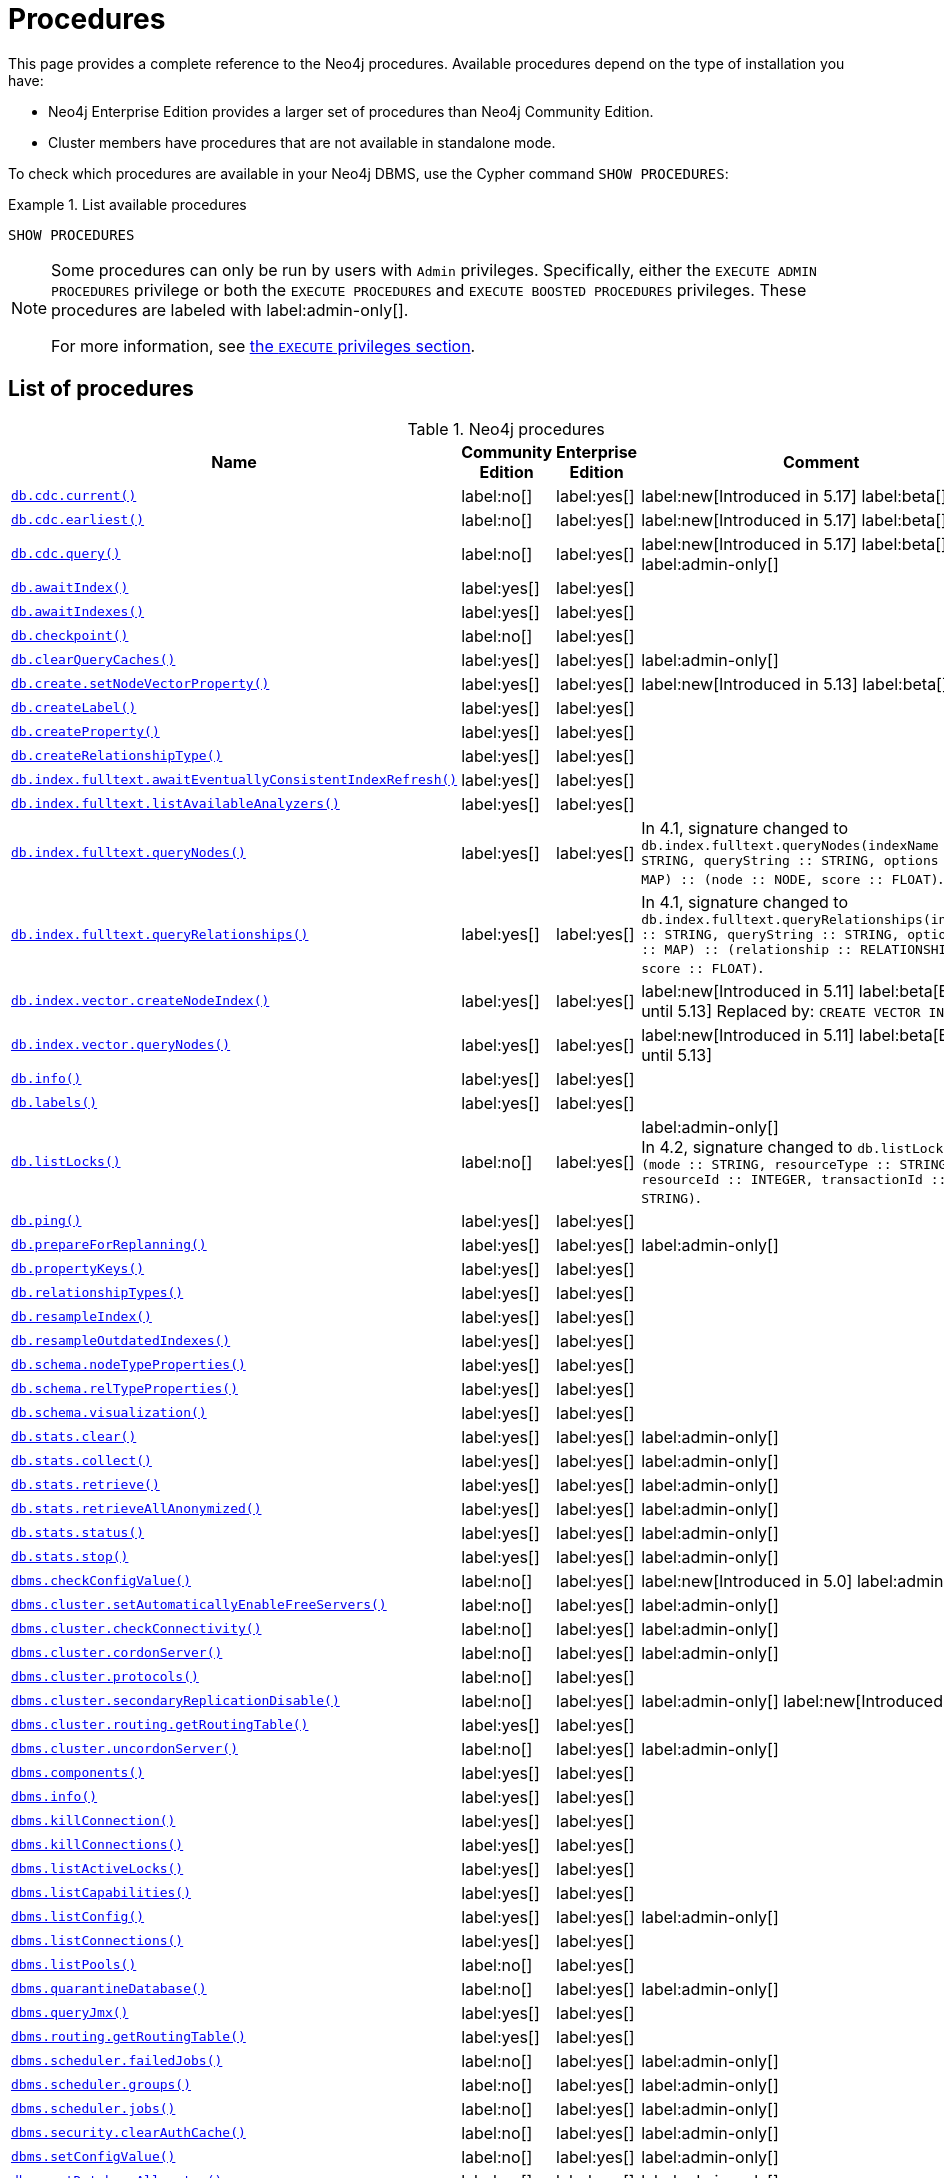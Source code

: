 [[neo4j-procedures]]
= Procedures
:description: This page provides a complete reference to the Neo4j procedures.

:description: Reference for Neo4j procedures.

:stem:
:mathjax-tex-packages: ams

This page provides a complete reference to the Neo4j procedures.
Available procedures depend on the type of installation you have:

* Neo4j Enterprise Edition provides a larger set of procedures than Neo4j Community Edition.
* Cluster members have procedures that are not available in standalone mode.

To check which procedures are available in your Neo4j DBMS, use the Cypher command `SHOW PROCEDURES`:

.List available procedures
====
[source, cypher]
----
SHOW PROCEDURES
----
====

[NOTE]
====
Some procedures can only be run by users with `Admin` privileges.
Specifically, either the `EXECUTE ADMIN PROCEDURES` privilege or both the `EXECUTE PROCEDURES` and `EXECUTE BOOSTED PROCEDURES` privileges.
These procedures are labeled with label:admin-only[].

For more information, see xref:authentication-authorization/dbms-administration.adoc#access-control-dbms-administration-execute[the `EXECUTE` privileges section].
====

== List of procedures

.Neo4j procedures
[options=header,cols="3m,1,1,3"]
|===
| Name
| Community Edition
| Enterprise Edition
| Comment

| xref:reference/procedures.adoc#procedure_db_cdc_current[`db.cdc.current()`]
| label:no[]
| label:yes[]
| label:new[Introduced in 5.17] label:beta[]

| xref:reference/procedures.adoc#procedure_db_cdc_earliest[`db.cdc.earliest()`]
| label:no[]
| label:yes[]
| label:new[Introduced in 5.17] label:beta[]

| xref:reference/procedures.adoc#procedure_db_cdc_query[`db.cdc.query()`]
| label:no[]
| label:yes[]
| label:new[Introduced in 5.17] label:beta[] label:admin-only[]


| xref:reference/procedures.adoc#procedure_db_awaitindex[`db.awaitIndex()`]
| label:yes[]
| label:yes[]
|

| xref:reference/procedures.adoc#procedure_db_awaitindexes[`db.awaitIndexes()`]
| label:yes[]
| label:yes[]
|


| xref:reference/procedures.adoc#procedure_db_checkpoint[`db.checkpoint()`]
| label:no[]
| label:yes[]
|

| xref:reference/procedures.adoc#procedure_db_clearquerycaches[`db.clearQueryCaches()`]
| label:yes[]
| label:yes[]
| label:admin-only[]

| xref:reference/procedures.adoc#procedure_db_create_setNodeVectorProperty[`db.create.setNodeVectorProperty()`]
| label:yes[]
| label:yes[]
| label:new[Introduced in 5.13] label:beta[]

| xref:reference/procedures.adoc#procedure_db_createlabel[`db.createLabel()`]
| label:yes[]
| label:yes[]
|

| xref:reference/procedures.adoc#procedure_db_createproperty[`db.createProperty()`]
| label:yes[]
| label:yes[]
|

| xref:reference/procedures.adoc#procedure_db_createrelationshiptype[`db.createRelationshipType()`]
| label:yes[]
| label:yes[]
|

| xref:reference/procedures.adoc#procedure_db_index_fulltext_awaiteventuallyconsistentindexrefresh[`db.index.fulltext.awaitEventuallyConsistentIndexRefresh()`]
| label:yes[]
| label:yes[]
|

| xref:reference/procedures.adoc#procedure_db_index_fulltext_listavailableanalyzers[`db.index.fulltext.listAvailableAnalyzers()`]
| label:yes[]
| label:yes[]
|

| xref:reference/procedures.adoc#procedure_db_index_fulltext_querynodes[`db.index.fulltext.queryNodes()`]
| label:yes[]
| label:yes[]
| In 4.1, signature changed to `db.index.fulltext.queryNodes(indexName :: STRING, queryString :: STRING, options = {} :: MAP) :: (node :: NODE, score :: FLOAT)`.

| xref:reference/procedures.adoc#procedure_db_index_fulltext_queryrelationships[`db.index.fulltext.queryRelationships()`]
| label:yes[]
| label:yes[]
| In 4.1, signature changed to `db.index.fulltext.queryRelationships(indexName :: STRING, queryString :: STRING, options = {} :: MAP) :: (relationship :: RELATIONSHIP, score :: FLOAT)`.

| xref:reference/procedures.adoc#procedure_db_index_vector_createNodeIndex[`db.index.vector.createNodeIndex()`]
| label:yes[]
| label:yes[]
| label:new[Introduced in 5.11] label:beta[Beta until 5.13] Replaced by: `CREATE VECTOR INDEX ...`

| xref:reference/procedures.adoc#procedure_db_index_vector_queryNodes[`db.index.vector.queryNodes()`]
| label:yes[]
| label:yes[]
| label:new[Introduced in 5.11]  label:beta[Beta until 5.13]

| xref:reference/procedures.adoc#procedure_db_info[`db.info()`]
| label:yes[]
| label:yes[]
|

| xref:reference/procedures.adoc#procedure_db_labels[`db.labels()`]
| label:yes[]
| label:yes[]
|

| xref:reference/procedures.adoc#procedure_db_listlocks[`db.listLocks()`]
| label:no[]
| label:yes[]
| label:admin-only[] +
In 4.2, signature changed to `db.listLocks() :: (mode :: STRING, resourceType :: STRING, resourceId :: INTEGER, transactionId :: STRING)`.

| xref:reference/procedures.adoc#procedure_db_ping[`db.ping()`]
| label:yes[]
| label:yes[]
|

// Bugfix in 4.0
// Default users are: admin
| xref:reference/procedures.adoc#procedure_db_prepareforreplanning[`db.prepareForReplanning()`]
| label:yes[]
| label:yes[]
| label:admin-only[]

| xref:reference/procedures.adoc#procedure_db_propertykeys[`db.propertyKeys()`]
| label:yes[]
| label:yes[]
|

| xref:reference/procedures.adoc#procedure_db_relationshiptypes[`db.relationshipTypes()`]
| label:yes[]
| label:yes[]
|

| xref:reference/procedures.adoc#procedure_db_resampleindex[`db.resampleIndex()`]
| label:yes[]
| label:yes[]
|

| xref:reference/procedures.adoc#procedure_db_resampleoutdatedindexes[`db.resampleOutdatedIndexes()`]
| label:yes[]
| label:yes[]
|

| xref:reference/procedures.adoc#procedure_db_schema_nodetypeproperties[`db.schema.nodeTypeProperties()`]
| label:yes[]
| label:yes[]
|

| xref:reference/procedures.adoc#procedure_db_schema_reltypeproperties[`db.schema.relTypeProperties()`]
| label:yes[]
| label:yes[]
|

| xref:reference/procedures.adoc#procedure_db_schema_visualization[`db.schema.visualization()`]
| label:yes[]
| label:yes[]
|

// Bugfix in 4.0
// Default users are: admin
| xref:reference/procedures.adoc#procedure_db_stats_clear[`db.stats.clear()`]
| label:yes[]
| label:yes[]
| label:admin-only[]

// Bugfix in 4.0
// Default users are: admin
| xref:reference/procedures.adoc#procedure_db_stats_collect[`db.stats.collect()`]
| label:yes[]
| label:yes[]
| label:admin-only[]

// Bugfix in 4.0
// Default users are: admin
| xref:reference/procedures.adoc#procedure_db_stats_retrieve[`db.stats.retrieve()`]
| label:yes[]
| label:yes[]
| label:admin-only[]

// Bugfix in 4.0
// Default users are: admin
| xref:reference/procedures.adoc#procedure_db_stats_retrieveallanonymized[`db.stats.retrieveAllAnonymized()`]
| label:yes[]
| label:yes[]
| label:admin-only[]

// Bugfix in 4.0
// Default users are: admin
| xref:reference/procedures.adoc#procedure_db_stats_status[`db.stats.status()`]
| label:yes[]
| label:yes[]
| label:admin-only[]

// Bugfix in 4.0
// Default users are: admin
| xref:reference/procedures.adoc#procedure_db_stats_stop[`db.stats.stop()`]
| label:yes[]
| label:yes[]
| label:admin-only[]

// New in 5.0
// Only for admins
| xref:reference/procedures.adoc#procedure_dbms_checkconfigvalue[`dbms.checkConfigValue()`]
| label:no[]
| label:yes[]
| label:new[Introduced in 5.0]  label:admin-only[]

// New in 4.0
// Internal
// dbms.clientConfig()

| xref:reference/procedures.adoc#procedure_dbms_cluster_setAutomaticallyEnableFreeServers[`dbms.cluster.setAutomaticallyEnableFreeServers()`]
| label:no[]
| label:yes[]
| label:admin-only[]

| xref:reference/procedures.adoc#procedure_dbms_cluster_checkConnectivity[`dbms.cluster.checkConnectivity()`]
| label:no[]
| label:yes[]
| label:admin-only[]

| xref:reference/procedures.adoc#procedure_dbms_cluster_cordonServer[`dbms.cluster.cordonServer()`]
| label:no[]
| label:yes[]
| label:admin-only[]

// New in 4.0
// com.neo4j.causaulclustering.discovery.procedures.InstalledProtocolsProcedure
| xref:reference/procedures.adoc#procedure_dbms_cluster_protocols[`dbms.cluster.protocols()`]
| label:no[]
| label:yes[]
|

| xref:reference/procedures.adoc#procedure_dbms_cluster_secondaryreplicationdisable[`dbms.cluster.secondaryReplicationDisable()`]
| label:no[]
| label:yes[]
| label:admin-only[] label:new[Introduced in 5.6]

// Clustering is an Enterprise feature, the naming is weird.
// dbms.routing.getRoutingTable() does the same thing.
| xref:reference/procedures.adoc#procedure_dbms_cluster_routing_getroutingtable[`dbms.cluster.routing.getRoutingTable()`]
| label:yes[]
| label:yes[]
|

| xref:reference/procedures.adoc#procedure_dbms_cluster_uncordonServer[`dbms.cluster.uncordonServer()`]
| label:no[]
| label:yes[]
| label:admin-only[]

| xref:reference/procedures.adoc#procedure_dbms_components[`dbms.components()`]
| label:yes[]
| label:yes[]
|

| xref:reference/procedures.adoc#procedure_dbms_info[`dbms.info()`]
| label:yes[]
| label:yes[]
|

// Community Edition in 4.2
| xref:reference/procedures.adoc#procedure_dbms_killconnection[`dbms.killConnection()`]
| label:yes[]
| label:yes[]
|

// Community Edition in 4.2
| xref:reference/procedures.adoc#procedure_dbms_killconnections[`dbms.killConnections()`]
| label:yes[]
| label:yes[]
|

| xref:reference/procedures.adoc#procedure_dbms_listactivelocks[`dbms.listActiveLocks()`]
| label:yes[]
| label:yes[]
|

| xref:reference/procedures.adoc#procedure_dbms_listcapabilities[`dbms.listCapabilities()`]
| label:yes[]
| label:yes[]
|

| xref:reference/procedures.adoc#procedure_dbms_listconfig[`dbms.listConfig()`]
| label:yes[]
| label:yes[]
| label:admin-only[]

| xref:reference/procedures.adoc#procedure_dbms_listconnections[`dbms.listConnections()`]
| label:yes[]
| label:yes[]
|

// New in 4.1
| xref:reference/procedures.adoc#procedure_dbms_listpools[`dbms.listPools()`]
| label:no[]
| label:yes[]
|

// New in 4.3
| xref:reference/procedures.adoc#procedure_dbms_quarantineDatabase[`dbms.quarantineDatabase()`]
| label:no[]
| label:yes[]
| label:admin-only[]

| xref:reference/procedures.adoc#procedure_dbms_queryjmx[`dbms.queryJmx()`]
| label:yes[]
| label:yes[]
|

| xref:reference/procedures.adoc#procedure_dbms_routing_getroutingtable[`dbms.routing.getRoutingTable()`]
| label:yes[]
| label:yes[]
|

// New in 4.2
| xref:reference/procedures.adoc#procedure_dbms_scheduler_failedjobs[`dbms.scheduler.failedJobs()`]
| label:no[]
| label:yes[]
| label:admin-only[]

| xref:reference/procedures.adoc#procedure_dbms_scheduler_groups[`dbms.scheduler.groups()`]
| label:no[]
| label:yes[]
| label:admin-only[]

// New in 4.2
| xref:reference/procedures.adoc#procedure_dbms_scheduler_jobs[`dbms.scheduler.jobs()`]
| label:no[]
| label:yes[]
| label:admin-only[]

| xref:reference/procedures.adoc#procedure_dbms_security_clearauthcache[`dbms.security.clearAuthCache()`]
| label:no[]
| label:yes[]
| label:admin-only[]

| xref:reference/procedures.adoc#procedure_dbms_setconfigvalue[`dbms.setConfigValue()`]
| label:no[]
| label:yes[]
| label:admin-only[]

| xref:reference/procedures.adoc#procedure_dbms_setDatabaseAllocator[`dbms.setDatabaseAllocator()`]
| label:no[]
| label:yes[]
| label:admin-only[]

| xref:reference/procedures.adoc#procedure_dbms_setDefaultAllocationNumbers[`dbms.setDefaultAllocationNumbers()`]
| label:no[]
| label:yes[]
| label:admin-only[]

| xref:reference/procedures.adoc#procedure_dbms_setDefaultDatabase[`dbms.setDefaultDatabase()`]
| label:no[]
| label:yes[]
| label:admin-only[]


| xref:reference/procedures.adoc#procedure_dbms_showcurrentuser[`dbms.showCurrentUser()`]
| label:yes[]
| label:yes[]
|

| xref:reference/procedures.adoc#procedure_dbms_showTopologyGraphConfig[`dbms.showTopologyGraphConfig()`]
| label:no[]
| label:yes[]
| label:admin-only[]

// New in 5.16 but only on Aura
| xref:reference/procedures.adoc#procedure_genai_vector_encodeBatch[`genai.vector.encodeBatch()`]
| label:no[]
| label:no[]
| label:aura-only[Available only on Aura]

| xref:reference/procedures.adoc#procedure_tx_getmetadata[`tx.getMetaData()`]
| label:yes[]
| label:yes[]
|

| xref:reference/procedures.adoc#procedure_tx_setmetadata[`tx.setMetaData()`]
| label:yes[]
| label:yes[]
|

|===


== List of deprecated procedures

.Deprecated Neo4j procedures
[options=header, cols="3m,1,1,3"]
|===
| Name
| Community Edition
| Enterprise Edition
| Comment

| xref:reference/procedures.adoc#procedure_cdc_current[`cdc.current()`]
| label:no[]
| label:yes[]
| label:new[Introduced in 5.13] label:beta[] label:deprecated[Deprecated in 5.17]
Replaced by: xref:reference/procedures.adoc#procedure_db_cdc_current[`db.cdc.current()`]

| xref:reference/procedures.adoc#procedure_cdc_earliest[`cdc.earliest()`]
| label:no[]
| label:yes[]
| label:new[Introduced in 5.13] label:beta[] label:deprecated[Deprecated in 5.17]
Replaced by: xref:reference/procedures.adoc#procedure_db_cdc_earliest[`db.cdc.earliest()`]

| xref:reference/procedures.adoc#procedure_cdc_query[`cdc.query()`]
| label:no[]
| label:yes[]
| label:new[Introduced in 5.13] label:beta[] label:deprecated[Deprecated in 5.17] label:admin-only[]
Replaced by: xref:reference/procedures.adoc#procedure_db_cdc_query[`db.cdc.query()`]

| xref:reference/procedures.adoc#procedure_db_create_setVectorProperty[`db.create.setVectorProperty()`]
| label:yes[]
| label:yes[]
| label:new[Introduced in 5.11] label:beta[] label:deprecated[Deprecated in 5.13] Replaced by: xref:reference/procedures.adoc#procedure_db_create_setNodeVectorProperty[`db.create.setNodeVectorProperty()`]

// New in 4.2
// com.neo4j.causaulclustering.discovery.procedures.ReadReplicaToggleProcedure
| xref:reference/procedures.adoc#procedure_dbms_cluster_readreplicatoggle[`dbms.cluster.readReplicaToggle()`]
| label:no[]
| label:yes[]
| label:admin-only[] label:deprecated[Deprecated in 5.6]. +
Replaced by: xref:reference/procedures.adoc#procedure_dbms_cluster_secondaryreplicationdisable[`dbms.cluster.secondaryReplicationDisable()`].

// New in 4.1
| xref:reference/procedures.adoc#procedure_dbms_upgrade[`dbms.upgrade()`]
| label:yes[]
| label:yes[]
| label:admin-only[] label:deprecated[Deprecated in 5.9]

// New in 4.1
| xref:reference/procedures.adoc#procedure_dbms_upgradestatus[`dbms.upgradeStatus()`]
| label:yes[]
| label:yes[]
| label:admin-only[] label:deprecated[Deprecated in 5.9]

|===



== List of removed procedures


.Removed Neo4j procedures
[options=header,cols="3m,1,1,3"]
|===
| Name
| Community Edition
| Enterprise Edition
| Comment

| link:{neo4j-docs-base-uri}/operations-manual/4.4/reference/procedures/#procedure_db_constraints[`db.constraints()`]
| label:yes[]
| label:yes[]
| label:removed[] +
Replaced by: `SHOW CONSTRAINTS`.

| link:{neo4j-docs-base-uri}/operations-manual/4.4/reference/procedures/#procedure_db_createindex[`db.createIndex()`]
| label:yes[]
| label:yes[]
| label:removed[] +
Replaced by: `CREATE INDEX`.

| link:{neo4j-docs-base-uri}/operations-manual/4.4/reference/procedures/#procedure_db_createnodekey[`db.createNodeKey()`]
| label:no[]
| label:yes[]
| label:removed[] +
Replaced by: `CREATE CONSTRAINT ... IS NODE KEY`.

| link:{neo4j-docs-base-uri}/operations-manual/4.4/reference/procedures/#procedure_db_createuniquepropertyconstraint[`db.createUniquePropertyConstraint()`]
| label:yes[]
| label:yes[]
| label:removed[] +
Replaced by: `CREATE CONSTRAINT ... IS UNIQUE`.

| link:{neo4j-docs-base-uri}/operations-manual/4.4/reference/procedures/#procedure_db_indexes[`db.indexes()`]
| label:yes[]
| label:yes[]
| label:removed[] +
Replaced by: `SHOW INDEXES`.

| link:{neo4j-docs-base-uri}/operations-manual/4.4/reference/procedures/#procedure_db_indexdetails[`db.indexDetails()`]
| label:yes[]
| label:yes[]
| label:removed[] +
Replaced by: `SHOW INDEXES YIELD*`.

| link:{neo4j-docs-base-uri}/operations-manual/4.4/reference/procedures/#procedure_db_index_fulltext_createnodeindex[`db.index.fulltext.createNodeIndex()`]
| label:yes[]
| label:yes[]
| label:removed[] +
Replaced by: `CREATE FULLTEXT INDEX ...`.

| link:{neo4j-docs-base-uri}/operations-manual/4.4/reference/procedures/#procedure_db_index_fulltext_createrelationshipindex[`db.index.fulltext.createRelationshipIndex()`]
| label:yes[]
| label:yes[]
| label:removed[] +
Replaced by: `CREATE FULLTEXT INDEX ...`.

| link:{neo4j-docs-base-uri}/operations-manual/4.4/reference/procedures/#procedure_db_index_fulltext_drop[`db.index.fulltext.drop()`]
| label:yes[]
| label:yes[]
| label:removed[] +
Replaced by: `DROP INDEX ...`.

| link:{neo4j-docs-base-uri}/operations-manual/4.4/reference/procedures/#procedure_db_schemastatements[`db.schemaStatements()`]
| label:yes[]
| label:yes[]
| label:removed[] +
Replaced by: `SHOW INDEXES YIELD *` and `SHOW CONSTRAINTS YIELD *`.

// New in 4.0
// com.neo4j.causaulclustering.discovery.procedures.ClusterOverviewProcedure
| link:{neo4j-docs-base-uri}/operations-manual/4.4/reference/procedures/#procedure_dbms_cluster_overview[`dbms.cluster.overview()`]
| label:no[]
| label:yes[]
| label:removed[] +
Replaced by: `SHOW SERVERS`.


// New in 4.2
// com.neo4j.dbms.procedures.QuarantineProcedure
| link:{neo4j-docs-base-uri}/operations-manual/4.4/reference/procedures/#procedure_dbms_cluster_quarantinedatabase[`dbms.cluster.quarantineDatabase()`]
| label:no[]
| label:yes[]
| label:removed[] +
Replaced by: `dbms.quarantineDatabase()`.


// New in 4.0
// Removed in 5.0
// com.neo4j.causaulclustering.discovery.procedures.RoleProcedure
| link:{neo4j-docs-base-uri}/operations-manual/4.4/reference/procedures/#procedure_dbms_cluster_role[`dbms.cluster.role()`]
| label:no[]
| label:yes[]
| label:removed[] +
Replaced by: `SHOW DATABASES`.

// New in 4.1
// Removed in 5.0
// com.neo4j.dbms.procedures.ClusterSetDefaultDatabaseProcedure
| link:{neo4j-docs-base-uri}/operations-manual/4.4/reference/procedures/#procedure_dbms_cluster_setdefaultdatabase[`dbms.cluster.setDefaultDatabase()`]
| label:no[]
| label:yes[]
| label:removed[] +
Replaced by: `dbms.setDefaultDatabase`.

// Removed in 5.0
| link:{neo4j-docs-base-uri}/operations-manual/4.4/reference/procedures/#procedure_dbms_database_state[`dbms.database.state()`]
| label:yes[]
| label:yes[]
| label:removed[] +
Replaced by: `SHOW DATABASES`.

| link:{neo4j-docs-base-uri}/operations-manual/4.4/reference/procedures/#procedure_dbms_functions[`dbms.functions()`]
| label:yes[]
| label:yes[]
| label:removed[] +
Replaced by: `SHOW FUNCTIONS`.

| link:{neo4j-docs-base-uri}/operations-manual/4.4/reference/procedures/#procedure_dbms_killqueries[`dbms.killQueries()`]
| label:yes[]
| label:yes[]
| label:removed[] +
Replaced by: `TERMINATE TRANSACTIONS`.

| link:{neo4j-docs-base-uri}/operations-manual/4.4/reference/procedures/#procedure_dbms_killquery[`dbms.killQuery()`]
| label:yes[]
| label:yes[]
| label:removed[] +
Replaced by: `TERMINATE TRANSACTIONS`.

| link:{neo4j-docs-base-uri}/operations-manual/4.4/reference/procedures/#procedure_dbms_killtransaction[`dbms.killTransaction()`]
| label:yes[]
| label:yes[]
| label:removed[] +
Replaced by: `TERMINATE TRANSACTIONS`.

| link:{neo4j-docs-base-uri}/operations-manual/4.4/reference/procedures/#procedure_dbms_killtransactions[`dbms.killTransactions()`]
| label:yes[]
| label:yes[]
| label:removed[] +
Replaced by: `TERMINATE TRANSACTIONS`.

| link:{neo4j-docs-base-uri}/operations-manual/4.4/reference/procedures/#procedure_dbms_listqueries[`dbms.listQueries()`]
| label:yes[]
| label:yes[]
| label:removed[] +
Replaced by: `SHOW TRANSACTIONS`.

| link:{neo4j-docs-base-uri}/operations-manual/4.4/reference/procedures/#procedure_dbms_listtransactions[`dbms.listTransactions()`]
| label:yes[]
| label:yes[]
| label:removed[] +
Replaced by: `SHOW TRANSACTIONS`.


| link:{neo4j-docs-base-uri}/operations-manual/4.4/reference/procedures/#procedure_dbms_procedures[`dbms.procedures()`]
| label:no[]
| label:yes[]
| label:removed[] +
Replaced by: `SHOW PROCEDURES`.

// Removed in 5.0
| link:{neo4j-docs-base-uri}/operations-manual/4.4/reference/procedures/#procedure_dbms_security_activateuser[`dbms.security.activateUser()`]
| label:no[]
| label:yes[]
| label:removed[] label:admin-only[] +
In 4.1, mode changed to `write`. +
Replaced by: `ALTER USER`.

// Removed in 5.0
| link:{neo4j-docs-base-uri}/operations-manual/4.4/reference/procedures/#procedure_dbms_security_addroletouser[`dbms.security.addRoleToUser()`]
| label:no[]
| label:yes[]
| label:removed[] label:admin-only[] +
In 4.1, mode changed to `write`. +
Replaced by: `GRANT ROLE TO USER`.

// Removed in 5.0
// newSet( READER, EDITOR, PUBLISHER, ARCHITECT, ADMIN )
| link:{neo4j-docs-base-uri}/operations-manual/4.4/reference/procedures/#procedure_dbms_security_changepassword[`dbms.security.changePassword()`]
| label:yes[]
| label:yes[]
| label:removed[] label:admin-only[] +
In 4.1, mode changed to `write`. +
Replaced by: `ALTER CURRENT USER SET PASSWORD`.

// Removed in 5.0
| link:{neo4j-docs-base-uri}/operations-manual/4.4/reference/procedures/#procedure_dbms_security_changeuserpassword[`dbms.security.changeUserPassword()`]
| label:no[]
| label:yes[]
| label:removed[] label:admin-only[] +
In 4.1, mode changed to `write`. +
Replaced by: `ALTER USER`.

// Removed in 5.0
| link:{neo4j-docs-base-uri}/operations-manual/4.4/reference/procedures/#procedure_dbms_security_createrole[`dbms.security.createRole()`]
| label:no[]
| label:yes[]
| label:removed[] label:admin-only[] +
In 4.1, mode changed to `write`. +
Replaced by: `CREATE ROLE`.

// Removed in 5.0
| link:{neo4j-docs-base-uri}/operations-manual/4.4/reference/procedures/#procedure_dbms_security_createuser[`dbms.security.createUser()`]
| label:yes[]
| label:yes[]
| label:removed[] label:admin-only[] +
In 4.1, mode changed to `write`. +
Replaced by: `CREATE USER`.

// Removed in 5.0
| link:{neo4j-docs-base-uri}/operations-manual/4.4/reference/procedures/#procedure_dbms_security_deleterole[`dbms.security.deleteRole()`]
| label:no[]
| label:yes[]
| label:removed[] label:admin-only[] +
In 4.1, mode changed to `write`. +
Replaced by: `DROP ROLE`.

// Removed in 5.0
| link:{neo4j-docs-base-uri}/operations-manual/4.4/reference/procedures/#procedure_dbms_security_deleteuser[`dbms.security.deleteUser()`]
| label:yes[]
| label:yes[]
| label:removed[] label:admin-only[] +
In 4.1, mode changed to `write`. +
Replaced by: `DROP USER`.

// Removed in 5.0
| link:{neo4j-docs-base-uri}/operations-manual/4.4/reference/procedures/#procedure_dbms_security_listroles[`dbms.security.listRoles()`]
| label:yes[]
| label:yes[]
| label:removed[] label:admin-only[] +
In 4.1, mode changed to `read`. +
Replaced by: `SHOW ROLES`.

// Removed in 5.0
| link:{neo4j-docs-base-uri}/operations-manual/4.4/reference/procedures/#procedure_dbms_security_listrolesforuser[`dbms.security.listRolesForUser()`]
| label:no[]
| label:yes[]
| label:removed[] +
In 4.1, mode changed to `read`. +
Replaced by: `SHOW USERS`.

// Removed in 5.0
| link:{neo4j-docs-base-uri}/operations-manual/4.4/reference/procedures/#procedure_dbms_security_listusers[`dbms.security.listUsers()`]
| label:yes[]
| label:yes[]
| label:removed[] label:admin-only[] +
In 4.1, mode changed to `read`. +
Replaced by: `SHOW USERS`.

// Removed in 5.0
| link:{neo4j-docs-base-uri}/operations-manual/4.4/reference/procedures/#procedure_dbms_security_listusersforrole[`dbms.security.listUsersForRole()`]
| label:no[]
| label:yes[]
| label:removed[] label:admin-only[] +
In 4.1, mode changed to `read`. +
Replaced by: `SHOW ROLES WITH USERS`.

// Removed in 5.0
| link:{neo4j-docs-base-uri}/operations-manual/4.4/reference/procedures/#procedure_dbms_security_removerolefromuser[`dbms.security.removeRoleFromUser()`]
| label:no[]
| label:yes[]
| label:removed[] label:admin-only[] +
In 4.1, mode changed to `write`. +
Replaced by: `REVOKE ROLE FROM USER`.

// Removed in 5.0
| link:{neo4j-docs-base-uri}/operations-manual/4.4/reference/procedures/#procedure_dbms_security_suspenduser[`dbms.security.suspendUser()`]
| label:no[]
| label:yes[]
| label:removed[] label:admin-only[] +
In 4.1, mode changed to `write`. +
Replaced by: `ALTER USER`.

|===

== Procedure descriptions

[[procedure_cdc_current]]
.cdc.current() label:new[Introduced in 5.13] label:deprecated[Deprecated in 5.17]
[cols="<15s,<85"]
|===
| Description
a|
Returns the current change identifier that can be used to stream changes from.
| Signature
m|cdc.current() :: (id :: STRING)
| Mode
m|READ
| Replaced by
a|xref:reference/procedures.adoc#procedure_db_cdc_current[`db.cdc.current()`]
|===

[[procedure_cdc_earliest]]
.cdc.earliest() label:new[Introduced in 5.13] label:deprecated[Deprecated in 5.17]
[cols="<15s,<85"]
|===
| Description
a|
Returns the earliest change identifier that can be used to stream changes from.
| Signature
m|cdc.earliest() :: (id :: STRING)
| Mode
m|READ
| Replaced by
a|xref:reference/procedures.adoc#procedure_db_cdc_earliest[`db.cdc.earliest()`]
|===

[[procedure_cdc_query]]
.cdc.query() label:new[Introduced in 5.13] label:deprecated[Deprecated in 5.17] label:admin-only[]
[cols="<15s,<85"]
|===
| Description
a|
Query changes happened from the provided change identifier.
| Signature
m|cdc.query(from =  :: STRING, selectors = [] :: LIST<MAP>) :: (id :: STRING, txId :: INTEGER, seq :: INTEGER, metadata :: MAP, event :: MAP)
| Mode
m|READ
| Replaced by
a|xref:reference/procedures.adoc#procedure_db_cdc_query[`db.cdc.query()`]
|===

[[procedure_db_cdc_current]]
.db.cdc.current() label:new[Introduced in 5.17] label:beta[]
[cols="<15s,<85"]
|===
| Description
a|
Returns the current change identifier that can be used to stream changes from.
| Signature
m|cdc.current() :: (id :: STRING)
| Mode
m|READ
|===

[[procedure_db_cdc_earliest]]
.db.cdc.earliest() label:new[Introduced in 5.17] label:beta[]
[cols="<15s,<85"]
|===
| Description
a|
Returns the earliest change identifier that can be used to stream changes from.
| Signature
m|cdc.earliest() :: (id :: STRING)
| Mode
m|READ
|===

[[procedure_db_cdc_query]]
.db.cdc.query() label:new[Introduced in 5.17] label:beta[] label:admin-only[]
[cols="<15s,<85"]
|===
| Description
a|
Query changes happened from the provided change identifier.
| Signature
m|cdc.query(from =  :: STRING, selectors = [] :: LIST<MAP>) :: (id :: STRING, txId :: INTEGER, seq :: INTEGER, metadata :: MAP, event :: MAP)
| Mode
m|READ

|===

[[procedure_db_awaitindex]]
.db.awaitIndex()
[cols="<15s,<85"]
|===
| Description
a|
Wait for an index to come online (for example: `CALL db.awaitIndex("MyIndex", 300)`).
| Signature
m|db.awaitIndex(indexName :: STRING, timeOutSeconds = 300 :: INTEGER)
| Mode
m|READ
// | Default roles
// m|reader, editor, publisher, architect, admin
|===

[NOTE]
====
This procedure is not considered safe to run from multiple threads.
It is therefore not supported by the parallel runtime (introduced in Neo4j 5.13).
For more information, see the link:{neo4j-docs-base-uri}/cypher-manual/{page-version}/planning-and-tuning/runtimes/concepts#runtimes-parallel-runtime[Cypher Manual -> Parallel runtime].
====

[[procedure_db_awaitindexes]]
.db.awaitIndexes()
[cols="<15s,<85"]
|===
| Description
a|
Wait for all indexes to come online (for example: `CALL db.awaitIndexes(300)`).
| Signature
m|db.awaitIndexes(timeOutSeconds = 300 :: INTEGER)
| Mode
m|READ
// | Default roles
// m|reader, editor, publisher, architect, admin
|===

[NOTE]
====
This procedure is not considered safe to run from multiple threads.
It is therefore not supported by the parallel runtime (introduced in Neo4j 5.13).
For more information, see the link:{neo4j-docs-base-uri}/cypher-manual/{page-version}/planning-and-tuning/runtimes/concepts#runtimes-parallel-runtime[Cypher Manual -> Parallel runtime].
====

[[procedure_db_checkpoint]]
.db.checkpoint() label:enterprise-edition[]
[cols="<15s,<85"]
|===
| Description
a|
Initiate and wait for a new check point, or wait any already on-going check point to complete.

Note that this temporarily disables the `db.checkpoint.iops.limit` setting in order to make the check point complete faster.
This might cause transaction throughput to degrade slightly, due to increased IO load.
| Signature
m|db.checkpoint() :: (success :: BOOLEAN, message :: STRING)
| Mode
m|DBMS
// | Default roles
// m|reader, editor, publisher, architect, admin
|===

[NOTE]
====
This procedure is not considered safe to run from multiple threads.
It is therefore not supported by the parallel runtime (introduced in Neo4j 5.13).
For more information, see the link:{neo4j-docs-base-uri}/cypher-manual/{page-version}/planning-and-tuning/runtimes/concepts#runtimes-parallel-runtime[Cypher Manual -> Parallel runtime].
====

[[procedure_db_clearquerycaches]]
.db.clearQueryCaches() label:admin-only[]
[cols="<15s,<85"]
|===
| Description
a|
Clears all query caches.
| Signature
m|db.clearQueryCaches() :: (value :: STRING)
| Mode
m|DBMS
// | Default roles
// m|admin
|===

[[procedure_db_create_setNodeVectorProperty]]
.db.create.setNodeVectorProperty() label:new[Introduced in 5.13] label:beta[]
[cols="<15s,<85"]
|===
| Description
a|
Set a vector property on a given node in a more space efficient representation than Cypher’s link:{neo4j-docs-base-uri}/cypher-manual/{page-version}/clauses/set#set-set-a-property[`SET`].
| Signature
m| db.create.setNodeVectorProperty(node :: NODE, key :: STRING, vector :: LIST<FLOAT>)
| Mode
m|WRITE
|===

[[procedure_db_create_setVectorProperty]]
.db.create.setVectorProperty() label:new[Introduced in 5.11] label:beta[] label:deprecated[Deprecated in 5.13]
[cols="<15s,<85"]
|===
| Description
a|
Set a vector property on a given node in a more space efficient representation than Cypher’s link:{neo4j-docs-base-uri}/cypher-manual/{page-version}/clauses/set#set-set-a-property[`SET`].
| Signature
m| db.create.setVectorProperty(node :: NODE, key :: STRING, vector :: LIST<FLOAT>) :: (node :: NODE)
| Mode
m|WRITE
| Replaced by
a|xref:reference/procedures.adoc#procedure_db_create_setNodeVectorProperty[`db.create.setNodeVectorProperty()`]
|===

[[procedure_db_createlabel]]
.db.createLabel()
[cols="<15s,<85"]
|===
| Description
a|
Create a label
| Signature
m|db.createLabel(newLabel :: STRING)
| Mode
m|WRITE
// | Default roles
// m|publisher, architect, admin
|===


[[procedure_db_createproperty]]
.db.createProperty()
[cols="<15s,<85"]
|===
| Description
a|
Create a Property
| Signature
m|db.createProperty(newProperty :: STRING)
| Mode
m|WRITE
// | Default roles
// m|publisher, architect, admin
|===


[[procedure_db_createrelationshiptype]]
.db.createRelationshipType()
[cols="<15s,<85"]
|===
| Description
a|
Create a RelationshipType
| Signature
m|db.createRelationshipType(newRelationshipType :: STRING)
| Mode
m|WRITE
// | Default roles
// m|publisher, architect, admin
|===


[[procedure_db_index_fulltext_awaiteventuallyconsistentindexrefresh]]
.db.index.fulltext.awaitEventuallyConsistentIndexRefresh()
[cols="<15s,<85"]
|===
| Description
a|
Wait for the updates from recently committed transactions to be applied to any eventually-consistent full-text indexes.
| Signature
m|db.index.fulltext.awaitEventuallyConsistentIndexRefresh()
| Mode
m|READ
// | Default roles
// m|reader, editor, publisher, architect, admin
|===


[[procedure_db_index_fulltext_listavailableanalyzers]]
.db.index.fulltext.listAvailableAnalyzers()
[cols="<15s,<85"]
|===
| Description
a|
List the available analyzers that the full-text indexes can be configured with.
| Signature
m|db.index.fulltext.listAvailableAnalyzers() :: (analyzer :: STRING, description :: STRING, stopwords :: LIST<STRING>)
| Mode
m|READ
// | Default roles
// m|reader, editor, publisher, architect, admin
|===


[[procedure_db_index_fulltext_querynodes]]
.db.index.fulltext.queryNodes()
[cols="<15s,<85"]
|===
| Description
a|
Query the given full-text index.
Returns the matching nodes and their Lucene query score, ordered by score.
Valid _key: value_ pairs for the `options` map are:

* `skip: <number>` -- to skip the top N results.
* `limit: <number>` -- to limit the number of results returned.
* `analyzer: <string>` -- to use the specified analyzer as a search analyzer for this query.

The `options` map and any of the keys are optional.
An example of the `options` map: `{skip: 30, limit: 10, analyzer: 'whitespace'}`
| Signature
m|db.index.fulltext.queryNodes(indexName :: STRING, queryString :: STRING, options = {} :: MAP) :: (node :: NODE, score :: FLOAT)
| Mode
m|READ
// | Default roles
// m|reader, editor, publisher, architect, admin
|===


[[procedure_db_index_fulltext_queryrelationships]]
.db.index.fulltext.queryRelationships()
[cols="<15s,<85"]
|===
| Description
a|
Query the given full-text index.
Returns the matching relationships and their Lucene query score, ordered by score.
Valid _key: value_ pairs for the `options` map are:

* `skip: <number>` -- to skip the top N results.
* `limit: <number>` -- to limit the number of results returned.
* `analyzer: <string>` -- to use the specified analyzer as a search analyzer for this query.

The `options` map and any of the keys are optional.
An example of the `options` map: `{skip: 30, limit: 10, analyzer: 'whitespace'}`
| Signature
m|db.index.fulltext.queryRelationships(indexName :: STRING, queryString :: STRING, options = {} :: MAP) :: (relationship :: RELATIONSHIP, score :: FLOAT)
| Mode
m|READ
// | Default roles
// m|reader, editor, publisher, architect, admin
|===

[[procedure_db_index_vector_createNodeIndex]]
.db.index.vector.createNodeIndex()  label:new[Introduced in 5.11] label:beta[Beta until 5.13]
[cols="<15s,<85"]
|===
| Description
a|
Create a named node vector index for the specified label and property with the given vector dimensionality using either the EUCLIDEAN or COSINE similarity function.
Both similarity functions are case-insensitive.
Use the `db.index.vector.queryNodes` procedure to query the named index.
| Signature
m| db.index.vector.createNodeIndex(indexName :: STRING, label :: STRING, propertyKey :: STRING, vectorDimension :: INTEGER, vectorSimilarityFunction :: STRING)
| Mode
m|SCHEMA
| Replaced by
m|CREATE VECTOR INDEX ...
|===

[[procedure_db_index_vector_queryNodes]]
.db.index.vector.queryNodes()  label:new[Introduced in 5.11] label:beta[Beta until 5.13]
[cols="<15s,<85"]
|===
| Description
a|
Query the given vector index.
Returns requested number of nearest neighbors to the provided query vector, and their similarity score to that query vector, based on the configured similarity function for the index.
The similarity score is a value between [0, 1]; where `0` indicates least similar, `1` most similar.
| Signature
m| db.index.vector.queryNodes(indexName :: STRING, numberOfNearestNeighbours :: INTEGER, query :: LIST<FLOAT>) :: (node :: NODE, score :: FLOAT)
| Mode
m|READ
|===

[[procedure_db_info]]
.db.info()
[cols="<15s,<85"]
|===
| Description
a|
Provides information regarding the database.
| Signature
m|db.info() :: (id :: STRING, name :: STRING, creationDate :: STRING)
| Mode
m|READ
// | Default roles
// m|reader, editor, publisher, architect, admin
|===

[NOTE]
====
This procedure is not considered safe to run from multiple threads.
It is therefore not supported by the parallel runtime (introduced in Neo4j 5.13).
For more information, see the link:{neo4j-docs-base-uri}/cypher-manual/{page-version}/planning-and-tuning/runtimes/concepts#runtimes-parallel-runtime[Cypher Manual -> Parallel runtime].
====


[[procedure_db_labels]]
.db.labels()
[cols="<15s,<85"]
|===
| Description
a|
List all labels attached to nodes within a database according to the user's access rights.
The procedure returns empty results if the user is not authorized to view those labels.
| Signature
m|db.labels() :: (label :: STRING)
| Mode
m|READ
// | Default roles
// m|reader, editor, publisher, architect, admin
|===

[NOTE]
====
This procedure is not considered safe to run from multiple threads.
It is therefore not supported by the parallel runtime (introduced in Neo4j 5.13).
For more information, see the link:{neo4j-docs-base-uri}/cypher-manual/{page-version}/planning-and-tuning/runtimes/concepts#runtimes-parallel-runtime[Cypher Manual -> Parallel runtime].
====


[[procedure_db_listlocks]]
.db.listLocks() label:enterprise-edition[] label:admin-only[]
[cols="<15s,<85"]
|===
| Description
a|
List all locks at this database.
| Signature
m|db.listLocks() :: (mode :: STRING, resourceType :: STRING, resourceId :: INTEGER, transactionId :: STRING)
| Mode
m|DBMS
// | Default roles
// m|admin
|===

[NOTE]
====
This procedure is not considered safe to run from multiple threads.
It is therefore not supported by the parallel runtime (introduced in Neo4j 5.13).
For more information, see the link:{neo4j-docs-base-uri}/cypher-manual/{page-version}/planning-and-tuning/runtimes/concepts#runtimes-parallel-runtime[Cypher Manual -> Parallel runtime].
====


[[procedure_db_ping]]
.db.ping()
[cols="<15s,<85"]
|===
| Description
a|
This procedure can be used by client side tooling to test whether they are correctly connected to a database.
The procedure is available in all databases and always returns true.
A faulty connection can be detected by not being able to call this procedure.
| Signature
m|db.ping() :: (success :: BOOLEAN)
| Mode
m|READ
// | Default roles
// m|reader, editor, publisher, architect, admin
|===

[NOTE]
====
This procedure is not considered safe to run from multiple threads.
It is therefore not supported by the parallel runtime (introduced in Neo4j 5.13).
For more information, see the link:{neo4j-docs-base-uri}/cypher-manual/{page-version}/planning-and-tuning/runtimes/concepts#runtimes-parallel-runtime[Cypher Manual -> Parallel runtime].
====

[[procedure_db_prepareforreplanning]]
.db.prepareForReplanning() label:admin-only[]
[cols="<15s,<85"]
|===
| Description
a|
Triggers an index resample and waits for it to complete, and after that clears query caches.
After this procedure has finished queries will be planned using the latest database statistics.
| Signature
m|db.prepareForReplanning(timeOutSeconds = 300 :: INTEGER)
| Mode
m|READ
// | Default roles
// m|admin
|===

[NOTE]
====
This procedure is not considered safe to run from multiple threads.
It is therefore not supported by the parallel runtime (introduced in Neo4j 5.13).
For more information, see the link:{neo4j-docs-base-uri}/cypher-manual/{page-version}/planning-and-tuning/runtimes/concepts#runtimes-parallel-runtime[Cypher Manual -> Parallel runtime].
====

[[procedure_db_propertykeys]]
.db.propertyKeys()
[cols="<15s,<85"]
|===
| Description
a|
List all property keys in the database.
| Signature
m|db.propertyKeys() :: (propertyKey :: STRING)
| Mode
m|READ
// | Default roles
// m|reader, editor, publisher, architect, admin
|===

[NOTE]
====
This procedure is not considered safe to run from multiple threads.
It is therefore not supported by the parallel runtime (introduced in Neo4j 5.13).
For more information, see the link:{neo4j-docs-base-uri}/cypher-manual/{page-version}/planning-and-tuning/runtimes/concepts#runtimes-parallel-runtime[Cypher Manual -> Parallel runtime].
====

[[procedure_db_relationshiptypes]]
.db.relationshipTypes()
[cols="<15s,<85"]
|===
| Description
a|
List all types attached to relationships within a database according to the user's access rights.
The procedure returns empty results if the user is not authorized to view those relationship types.
| Signature
m|db.relationshipTypes() :: (relationshipType :: STRING)
| Mode
m|READ
// | Default roles
// m|reader, editor, publisher, architect, admin
|===

[NOTE]
====
This procedure is not considered safe to run from multiple threads.
It is therefore not supported by the parallel runtime (introduced in Neo4j 5.13).
For more information, see the link:{neo4j-docs-base-uri}/cypher-manual/{page-version}/planning-and-tuning/runtimes/concepts#runtimes-parallel-runtime[Cypher Manual -> Parallel runtime].
====

[[procedure_db_resampleindex]]
.db.resampleIndex()
[cols="<15s,<85"]
|===
| Description
a|
Schedule resampling of an index (for example: `CALL db.resampleIndex("MyIndex")`).
| Signature
m|db.resampleIndex(indexName :: STRING)
| Mode
m|READ
// | Default roles
// m|reader, editor, publisher, architect, admin
|===

[NOTE]
====
This procedure is not considered safe to run from multiple threads.
It is therefore not supported by the parallel runtime (introduced in Neo4j 5.13).
For more information, see the link:{neo4j-docs-base-uri}/cypher-manual/{page-version}/planning-and-tuning/runtimes/concepts#runtimes-parallel-runtime[Cypher Manual -> Parallel runtime].
====

[[procedure_db_resampleoutdatedindexes]]
.db.resampleOutdatedIndexes()
[cols="<15s,<85"]
|===
| Description
a|
Schedule resampling of all outdated indexes.
| Signature
m|db.resampleOutdatedIndexes()
| Mode
m|READ
// | Default roles
// m|reader, editor, publisher, architect, admin
|===

[NOTE]
====
This procedure is not considered safe to run from multiple threads.
It is therefore not supported by the parallel runtime (introduced in Neo4j 5.13).
For more information, see the link:{neo4j-docs-base-uri}/cypher-manual/{page-version}/planning-and-tuning/runtimes/concepts#runtimes-parallel-runtime[Cypher Manual -> Parallel runtime].
====


[[procedure_db_schema_nodetypeproperties]]
.db.schema.nodeTypeProperties()
[cols="<15s,<85"]
|===
| Description
a|
Show the derived property schema of the nodes in tabular form.
| Signature
m|db.schema.nodeTypeProperties() :: (nodeType :: STRING, nodeLabels :: LIST<STRING>, propertyName :: STRING, propertyTypes :: LIST<STRING>, mandatory :: BOOLEAN)
| Mode
m|READ
// | Default roles
// m|reader, editor, publisher, architect, admin
|===

[NOTE]
====
This procedure is not considered safe to run from multiple threads.
It is therefore not supported by the parallel runtime (introduced in Neo4j 5.13).
For more information, see the link:{neo4j-docs-base-uri}/cypher-manual/{page-version}/planning-and-tuning/runtimes/concepts#runtimes-parallel-runtime[Cypher Manual -> Parallel runtime].
====

[[procedure_db_schema_reltypeproperties]]
.db.schema.relTypeProperties()
[cols="<15s,<85"]
|===
| Description
a|
Show the derived property schema of the relationships in tabular form.
| Signature
m|db.schema.relTypeProperties() :: (relType :: STRING, propertyName :: STRING, propertyTypes :: LIST<STRING>, mandatory :: BOOLEAN)
| Mode
m|READ
// | Default roles
// m|reader, editor, publisher, architect, admin
|===

[NOTE]
====
This procedure is not considered safe to run from multiple threads.
It is therefore not supported by the parallel runtime (introduced in Neo4j 5.13).
For more information, see the link:{neo4j-docs-base-uri}/cypher-manual/{page-version}/planning-and-tuning/runtimes/concepts#runtimes-parallel-runtime[Cypher Manual -> Parallel runtime].
====

[[procedure_db_schema_visualization]]
.db.schema.visualization()
[cols="<15s,<85"]
|===
| Description
a|
Visualizes the schema of the data based on available statistics.
A new node is returned for each label.
The properties represented on the node include: name (label name), indexes (list of indexes), and constraints (list of constraints).
A relationship of a given type is returned for all possible combinations of start and end nodes.
The properties represented on the relationship include: name (type name).
Note that this may include additional relationships that do not exist in the data due to the information available in the count store.
| Signature
m|db.schema.visualization() :: (nodes :: LIST<NODE>, relationships :: LIST<RELATIONSHIP>)
| Mode
m|READ
// | Default roles
// m|reader, editor, publisher, architect, admin
|===

[NOTE]
====
This procedure is not considered safe to run from multiple threads.
It is therefore not supported by the parallel runtime (introduced in Neo4j 5.13).
For more information, see the link:{neo4j-docs-base-uri}/cypher-manual/{page-version}/planning-and-tuning/runtimes/concepts#runtimes-parallel-runtime[Cypher Manual -> Parallel runtime].
====

[[procedure_db_stats_clear]]
.db.stats.clear() label:admin-only[]
[cols="<15s,<85"]
|===
| Description
a|
Clear collected data of a given data section.

Valid sections are `'QUERIES'`
| Signature
m|db.stats.clear(section :: STRING) :: (section :: STRING, success :: BOOLEAN, message :: STRING)
| Mode
m|READ
// | Default roles
// m|admin
|===


[[procedure_db_stats_collect]]
.db.stats.collect() label:admin-only[]
[cols="<15s,<85"]
|===
| Description
a|
Start data collection of a given data section.

Valid sections are `'QUERIES'`
| Signature
m|db.stats.collect(section :: STRING, config = {} :: MAP) :: (section :: STRING, success :: BOOLEAN, message :: STRING)
| Mode
m|READ
// | Default roles
// m|admin
|===


[[procedure_db_stats_retrieve]]
.db.stats.retrieve() label:admin-only[]
[cols="<15s,<85"]
|===
| Description
a|
Retrieve statistical data about the current database.

Valid sections are `'GRAPH COUNTS', 'TOKENS', 'QUERIES', 'META'`
| Signature
m|db.stats.retrieve(section :: STRING, config = {} :: MAP) :: (section :: STRING, data :: MAP)
| Mode
m|READ
// | Default roles
// m|admin
|===


[[procedure_db_stats_retrieveallanonymized]]
.db.stats.retrieveAllAnonymized() label:admin-only[]
[cols="<15s,<85"]
|===
| Description
a|
Retrieve all available statistical data about the current database, in an anonymized form.
| Signature
m|db.stats.retrieveAllAnonymized(graphToken :: STRING, config = {} :: MAP) :: (section :: STRING, data :: MAP)
| Mode
m|READ
// | Default roles
// m|admin
|===


[[procedure_db_stats_status]]
.db.stats.status() label:admin-only[]
[cols="<15s,<85"]
|===
| Description
a|
Retrieve the status of all available collector daemons, for this database.
| Signature
m|db.stats.status() :: (section :: STRING, status :: STRING, data :: MAP)
| Mode
m|READ
// | Default roles
// m|admin
|===


[[procedure_db_stats_stop]]
.db.stats.stop() label:admin-only[]
[cols="<15s,<85"]
|===
| Description
a|
Stop data collection of a given data section.

Valid sections are `'QUERIES'`
| Signature
m|db.stats.stop(section :: STRING) :: (section :: STRING, success :: BOOLEAN, message :: STRING)
| Mode
m|READ
// | Default roles
// m|admin
|===

[[procedure_dbms_checkconfigvalue]]
.dbms.checkConfigValue() label:admin-only[] label:enterprise-edition[]
[cols="<15s,<85"]
|===
| Description
a|
This procedure provides feedback about the validity of a setting value.
It does not change the setting.

The procedure returns:

* `valid`: if the value is valid.
A valid value for a non-dynamic setting requires a restart.
* `message`: a message describing the reason for the invalidity.
The message is empty if the value is `valid` and the setting is dynamic.

| Signature
m|dbms.checkConfigValue(setting :: STRING, value :: STRING) :: (valid :: BOOLEAN, message :: STRING)
| Mode
m|DBMS
// | Default roles
// m|admin
|===

[NOTE]
====
This procedure is not considered safe to run from multiple threads.
It is therefore not supported by the parallel runtime (introduced in Neo4j 5.13).
For more information, see the link:{neo4j-docs-base-uri}/cypher-manual/{page-version}/planning-and-tuning/runtimes/concepts#runtimes-parallel-runtime[Cypher Manual -> Parallel runtime].
====

[[procedure_dbms_cluster_setAutomaticallyEnableFreeServers]]
.dbms.cluster.setAutomaticallyEnableFreeServers() label:enterprise-edition[] label:admin-only[]
[cols="<15s,<85"]
|===
| Description
a|
With this method you can set whether free servers are automatically enabled.
| Signature
m|dbms.cluster.setAutomaticallyEnableFreeServers(autoEnable :: BOOLEAN)
| Mode
m|WRITE
|===

[[procedure_dbms_cluster_checkConnectivity]]
.dbms.cluster.checkConnectivity() label:enterprise-edition[] label:admin-only[]
[cols="<15s,<85"]
|===
| Description
a|
Check the connectivity of this instance to other cluster members.
Not all ports are relevant to all members.
Valid values for 'port-name' are: [CLUSTER, RAFT].
| Signature
m|dbms.cluster.checkConnectivity(port-name = null :: STRING, server = null :: STRING) :: (serverId :: STRING, mode-constraint :: STRING, port-name :: STRING, port-address :: STRING, result :: STRING)
| Mode
m|DBMS
|===

[[procedure_dbms_cluster_cordonServer]]
.dbms.cluster.cordonServer() label:enterprise-edition[] label:admin-only[]
[cols="<15s,<85"]
|===
| Description
a|
Mark a server in the topology as not suitable for new allocations.
It will not force current allocations off the server.
This is useful when deallocating databases when you have multiple unavailable servers.
| Signature
m|dbms.cluster.cordonServer(server :: STRING)
| Mode
m|WRITE
|===


[[procedure_dbms_cluster_routing_getroutingtable]]
.dbms.cluster.routing.getRoutingTable()
[cols="<15s,<85"]
|===
| Description
a|
Returns the advertised bolt capable endpoints for a given database, divided by each endpoint’s capabilities.
For example, an endpoint may serve read queries, write queries, and/or future `getRoutingTable` requests.
| Signature
m|dbms.cluster.routing.getRoutingTable(context :: MAP, database = null :: STRING) :: (ttl :: INTEGER, servers :: LIST<MAP>)
| Mode
m|DBMS
// | Default roles
// m|reader, editor, publisher, architect, admin
|===

[[procedure_dbms_cluster_protocols]]
.dbms.cluster.protocols() label:enterprise-edition[]
[cols="<15s,<85"]
|===
| Description
a|
Overview of installed protocols.
| Signature
m|dbms.cluster.protocols() :: (orientation :: STRING, remoteAddress :: STRING, applicationProtocol :: STRING, applicationProtocolVersion :: INTEGER, modifierProtocols :: STRING)
| Mode
m|DBMS
// | Default roles
// m|reader, editor, publisher, architect, admin
|===

[[procedure_dbms_cluster_readreplicatoggle]]
.dbms.cluster.readReplicaToggle() label:enterprise-edition[] label:admin-only[] label:deprecated[Deprecated in 5.6]
[cols="<15s,<85"]
|===
| Description
a|
The toggle can pause or resume read replica (deprecated in favor of `dbms.cluster.secondaryReplicationDisable`)
| Signature
m|dbms.cluster.readReplicaToggle(databaseName :: STRING, pause :: BOOLEAN) :: (state :: STRING)
| Mode
m|DBMS
| Replaced by
a|xref:reference/procedures.adoc#procedure_dbms_cluster_secondaryreplicationdisable[`dbms.cluster.secondaryReplicationDisable()`]
// | Default roles
// m|admin
|===

[TIP]
====
_What is it for?_

You can perform a point-in-time backup, as the backup will contain only the transactions up to the point where the transaction pulling was paused.
Follow these steps to do so:

. Connect directly to the server hosting the database in secondary mode. (Neo4j Driver use `bolt://` or use the HTTP API).
. Pause transaction pulling for the specified database.
. Back up the database, see xref:backup-restore/online-backup.adoc[Back up an online database].

If connected directly to a server hosting a database in secondary mode, Data Scientists can execute analysis on a specific database that is paused, the data will not unexpectedly change while performing the analysis.
====

[NOTE]
====
This procedure can only be executed on a database that runs in a secondary role on the connected server.
====

.Pause transaction pulling for database `neo4j`
[source, cypher, role="noheader"]
----
CALL dbms.cluster.readReplicaToggle("neo4j", true)
----

.Resume transaction pulling for database `neo4j`
[source, cypher, role="noheader"]
----
CALL dbms.cluster.readReplicaToggle("neo4j", false)
----


[[procedure_dbms_cluster_secondaryreplicationdisable]]
.dbms.cluster.secondaryReplicationDisable() label:enterprise-edition[] label:admin-only[] label:new[Introduced in 5.6]
[cols="<15s,<85"]
|===
| Description
a|
The toggle can pause or resume the secondary replication process.
| Signature
m|dbms.cluster.secondaryReplicationDisable(databaseName :: STRING, pause :: BOOLEAN) :: (state :: STRING)
| Mode
m|DBMS
// | Default roles
// m|admin
|===

[TIP]
====
_What is it for?_

You can perform a point-in-time backup, as the backup will contain only the transactions up to the point where the transaction pulling was paused.
Follow these steps to do so:

. Connect directly to the server hosting the database in secondary mode. (Neo4j Driver use `bolt://` or use the HTTP API).
. Pause transaction pulling for the specified database.
. Back up the database, see xref:backup-restore/online-backup.adoc[Back up an online database].

If connected directly to a server hosting a database in secondary mode, Data Scientists can execute analysis on a specific database that is paused, the data will not unexpectedly change while performing the analysis.
====

[NOTE]
====
This procedure can only be executed on a database that runs in a secondary role on the connected server.
====

.Pause transaction pulling for database `neo4j`
[source, cypher, role="noheader"]
----
CALL dbms.cluster.secondaryReplicationDisable("neo4j", true)
----

.Resume transaction pulling for database `neo4j`
[source, cypher, role="noheader"]
----
CALL dbms.cluster.secondaryReplicationDisable("neo4j", false)
----

[[procedure_dbms_cluster_uncordonServer]]
.dbms.cluster.uncordonServer() label:enterprise-edition[] label:admin-only[]
[cols="<15s,<85"]
|===
| Description
a| Remove the cordon on a server, returning it to 'enabled'.
| Signature
m| dbms.cluster.uncordonServer(server :: STRING)
| Mode
m|WRITE
|===


[[procedure_dbms_components]]
.dbms.components()
[cols="<15s,<85"]
|===
| Description
a|
List DBMS components and their versions.
| Signature
m|dbms.components() :: (name :: STRING, versions :: LIST<STRING>, edition :: STRING)
| Mode
m|DBMS
// | Default roles
// m|reader, editor, publisher, architect, admin
|===

[[procedure_dbms_info]]
.dbms.info()
[cols="<15s,<85"]
|===
| Description
a|
Provides information regarding the DBMS.
| Signature
m|dbms.info() :: (id :: STRING, name :: STRING, creationDate :: STRING)
| Mode
m|DBMS
// | Default roles
// m|reader, editor, publisher, architect, admin
|===


[[procedure_dbms_killconnection]]
.dbms.killConnection()
[cols="<15s,<85"]
|===
| Description
a|
Kill network connection with the given connection id.
| Signature
m|dbms.killConnection(id :: STRING) :: (connectionId :: STRING, username :: STRING, message :: STRING)
| Mode
m|DBMS
// | Default roles
// m|reader, editor, publisher, architect, admin
|===


[[procedure_dbms_killconnections]]
.dbms.killConnections()
[cols="<15s,<85"]
|===
| Description
a|
Kill all network connections with the given connection ids.
| Signature
m|dbms.killConnections(ids :: LIST<STRING>) :: (connectionId :: STRING, username :: STRING, message :: STRING)
| Mode
m|DBMS
// | Default roles
// m|reader, editor, publisher, architect, admin
|===


[[procedure_dbms_listactivelocks]]
.dbms.listActiveLocks() label:enterprise-edition[]
[cols="<15s,<85"]
|===
| Description
a|
List the active lock requests granted for the transaction executing the query with the given query id.
| Signature
m|dbms.listActiveLocks(queryId :: STRING) :: (mode :: STRING, resourceType :: STRING, resourceId :: INTEGER)
| Mode
m|DBMS
// | Default roles
// m|reader, editor, publisher, architect, admin
|===

[NOTE]
====
This procedure is not considered safe to run from multiple threads.
It is therefore not supported by the parallel runtime (introduced in Neo4j 5.13).
For more information, see the link:{neo4j-docs-base-uri}/cypher-manual/{page-version}/planning-and-tuning/runtimes/concepts#runtimes-parallel-runtime[Cypher Manual -> Parallel runtime].
====

[[procedure_dbms_listcapabilities]]
.dbms.listCapabilities()
[cols="<15s,<85"]
|===
| Description
a|
List capabilities.
| Signature
m|dbms.listCapabilities() :: (name :: STRING, description :: STRING, value :: ANY)
| Mode
m|DBMS
|===

[[procedure_dbms_listconfig]]
.dbms.listConfig() label:admin-only[]
[cols="<15s,<85"]
|===
| Description
a|
List the currently active configuration settings of Neo4j.
| Signature
m|dbms.listConfig(searchString =  :: STRING) :: (name :: STRING, description :: STRING, value :: STRING, dynamic :: BOOLEAN, defaultValue :: STRING, startupValue :: STRING, explicitlySet :: BOOLEAN, validValues :: STRING)
| Mode
m|DBMS
// | Default roles
// m|admin
|===

[[procedure_dbms_listconnections]]
.dbms.listConnections()
[cols="<15s,<85"]
|===
| Description
a|
List all accepted network connections at this instance that are visible to the user.
| Signature
m|dbms.listConnections() :: (connectionId :: STRING, connectTime :: STRING, connector :: STRING, username :: STRING, userAgent :: STRING, serverAddress :: STRING, clientAddress :: STRING)
| Mode
m|DBMS
// | Default roles
// m|reader, editor, publisher, architect, admin
|===

[[procedure_dbms_listpools]]
.dbms.listPools() label:enterprise-edition[]
[cols="<15s,<85"]
|===
| Description
a|
List all memory pools, including sub pools, currently registered at this instance that are visible to the user.
| Signature
m|dbms.listPools() :: (pool :: STRING, databaseName :: STRING, heapMemoryUsed :: STRING, heapMemoryUsedBytes :: STRING, nativeMemoryUsed :: STRING, nativeMemoryUsedBytes :: STRING, freeMemory :: STRING, freeMemoryBytes :: STRING, totalPoolMemory :: STRING, totalPoolMemoryBytes :: STRING)
| Mode
m|DBMS
// | Default roles
// m|reader, editor, publisher, architect, admin
|===

[NOTE]
====
This procedure is not considered safe to run from multiple threads.
It is therefore not supported by the parallel runtime (introduced in Neo4j 5.13).
For more information, see the link:{neo4j-docs-base-uri}/cypher-manual/{page-version}/planning-and-tuning/runtimes/concepts#runtimes-parallel-runtime[Cypher Manual -> Parallel runtime].
====

[[procedure_dbms_quarantineDatabase]]
.dbms.quarantineDatabase() label:enterprise-edition[] label:admin-only[]
[cols="<15s,<85"]
|===
| Description
a|
Place a database into quarantine or remove it from it.
| Signature
m|dbms.quarantineDatabase(databaseName :: STRING, setStatus :: BOOLEAN, reason = No reason given :: STRING) :: (databaseName :: STRING, quarantined :: BOOLEAN, result :: STRING)
| Mode
m|DBMS
// | Default roles
// m|admin
|===

[[procedure_dbms_queryjmx]]
.dbms.queryJmx()
[cols="<15s,<85"]
|===
| Description
a|
Query JMX management data by domain and name. For instance, use `:` to find all JMX beans.
| Signature
m|dbms.queryJmx(query :: STRING) :: (name :: STRING, description :: STRING, attributes :: MAP)
| Mode
m|DBMS
// | Default roles
// m|reader, editor, publisher, architect, admin
|===


[[procedure_dbms_routing_getroutingtable]]
.dbms.routing.getRoutingTable()
[cols="<15s,<85"]
|===
| Description
a|
Returns the advertised bolt capable endpoints for a given database, divided by each endpoint’s capabilities.
For example an endpoint may serve read queries, write queries and/or future `getRoutingTable` requests.
| Signature
m|dbms.routing.getRoutingTable(context :: MAP, database = null :: STRING) :: (ttl :: INTEGER, servers :: LIST<MAP>)
| Mode
m|DBMS
// | Default roles
// m|reader, editor, publisher, architect, admin
|===

[[procedure_dbms_setDatabaseAllocator]]
.dbms.setDatabaseAllocator() label:enterprise-edition[] label:admin-only[]
[cols="<15s,<85"]
|===
| Description
a|
With this method, you can set the allocator that is responsible for selecting servers for hosting databases.
| Signature
m|dbms.setDatabaseAllocator(allocator :: STRING)
| Mode
a|WRITE
|===

[[procedure_dbms_setDefaultAllocationNumbers]]
.dbms.setDefaultAllocationNumbers() label:enterprise-edition[] label:admin-only[]
[cols="<15s,<85"]
|===
| Description
a| With this method you can set the default number of primaries and secondaries.
| Signature
m|dbms.setDefaultAllocationNumbers(primaries :: INTEGER, secondaries :: INTEGER)
| Mode
a|WRITE
|===

[[procedure_dbms_setDefaultDatabase]]
.dbms.setDefaultDatabase() label:enterprise-edition[] label:admin-only[]
[cols="<15s,<85"]
|===
| Description
a| Change the default database to the provided value.
The database must exist and the old default database must be stopped.
| Signature
m|dbms.setDefaultDatabase(databaseName :: STRING) :: (result :: STRING)
| Mode
a|WRITE
|===

[[procedure_dbms_scheduler_failedjobs]]
.dbms.scheduler.failedJobs() label:enterprise-edition[] label:admin-only[]
[cols="<15s,<85"]
|===
| Description
a|
List failed job runs. There is a limit for amount of historical data.
| Signature
m|dbms.scheduler.failedJobs() :: (jobId :: STRING, group :: STRING, database :: STRING, submitter :: STRING, description :: STRING, type :: STRING, submitted :: STRING, executionStart :: STRING, failureTime :: STRING, failureDescription :: STRING)
| Mode
m|DBMS
// | Default roles
// m|admin
|===

[NOTE]
====
This procedure is not considered safe to run from multiple threads.
It is therefore not supported by the parallel runtime (introduced in Neo4j 5.13).
For more information, see the link:{neo4j-docs-base-uri}/cypher-manual/{page-version}/planning-and-tuning/runtimes/concepts#runtimes-parallel-runtime[Cypher Manual -> Parallel runtime].
====


[[procedure_dbms_scheduler_groups]]
.dbms.scheduler.groups() label:enterprise-edition[] label:admin-only[]
[cols="<15s,<85"]
|===
| Description
a|
List the job groups that are active in the database internal job scheduler.
| Signature
m|dbms.scheduler.groups() :: (group :: STRING, threads :: INTEGER)
| Mode
m|DBMS
// | Default roles
// m|admin
|===

[NOTE]
====
This procedure is not considered safe to run from multiple threads.
It is therefore not supported by the parallel runtime (introduced in Neo4j 5.13).
For more information, see the link:{neo4j-docs-base-uri}/cypher-manual/{page-version}/planning-and-tuning/runtimes/concepts#runtimes-parallel-runtime[Cypher Manual -> Parallel runtime].
====

[[procedure_dbms_scheduler_jobs]]
.dbms.scheduler.jobs() label:enterprise-edition[] label:admin-only[]
[cols="<15s,<85"]
|===
| Description
a|
List all jobs that are active in the database internal job scheduler.
| Signature
m|dbms.scheduler.jobs() :: (jobId :: STRING, group :: STRING, submitted :: STRING, database :: STRING, submitter :: STRING, description :: STRING, type :: STRING, scheduledAt :: STRING, period :: STRING, state :: STRING, currentStateDescription :: STRING)
| Mode
m|DBMS
// | Default roles
// m|admin
|===

[NOTE]
====
This procedure is not considered safe to run from multiple threads.
It is therefore not supported by the parallel runtime (introduced in Neo4j 5.13).
For more information, see the link:{neo4j-docs-base-uri}/cypher-manual/{page-version}/planning-and-tuning/runtimes/concepts#runtimes-parallel-runtime[Cypher Manual -> Parallel runtime].
====

[[procedure_dbms_security_clearauthcache]]
.dbms.security.clearAuthCache() label:enterprise-edition[] label:admin-only[]
[cols="<15s,<85"]
|===
| Description
a|
Clears authentication and authorization cache.
| Signature
m|dbms.security.clearAuthCache()
| Mode
m|DBMS
// | Default roles
// m|admin
|===

[[procedure_dbms_setconfigvalue]]
.dbms.setConfigValue() label:enterprise-edition[] label:admin-only[]
[cols="<15s,<85"]
|===
| Description
a|
Update a given setting value.
Passing an empty value results in removing the configured value and falling back to the default value.
Changes do not persist and are lost if the server is restarted.
In a clustered environment, `dbms.setConfigValue` affects only the cluster member it is run against.
| Signature
m|dbms.setConfigValue(setting :: STRING, value :: STRING)
| Mode
m|DBMS
// | Default roles
// m|admin
|===


[[procedure_dbms_showcurrentuser]]
.dbms.showCurrentUser()
[cols="<15s,<85"]
|===
| Description
a|
Show the current user.
| Signature
m|dbms.showCurrentUser() :: (username :: STRING, roles :: LIST<STRING>, flags :: LIST<STRING>)
| Mode
m|DBMS
// | Default roles
// m|reader, editor, publisher, architect, admin
|===

[[procedure_dbms_showTopologyGraphConfig]]
.dbms.showTopologyGraphConfig() label:enterprise-only[] label:admin-only[]
[cols="<15s,<85"]
|===
| Description
a| With this method the configuration of the Topology Graph can be displayed.
| Signature
m|dbms.showTopologyGraphConfig() :: (allocator :: STRING, defaultPrimariesCount :: INTEGER, defaultSecondariesCount :: INTEGER, defaultDatabase :: STRING, autoEnableFreeServers :: BOOLEAN)
| Mode
m|READ
|===

[[procedure_dbms_upgrade]]
.dbms.upgrade() label:admin-only[] label:deprecated[Deprecated in 5.9]
[cols="<15s,<85"]
|===
| Description
a|
Upgrade the system database schema if it is not the current schema.
| Signature
m|dbms.upgrade() :: (status :: STRING, upgradeResult :: STRING)
| Mode
m|WRITE
// | Default roles
// m|admin
|===

[NOTE]
====
This procedure is not considered safe to run from multiple threads.
It is therefore not supported by the parallel runtime (introduced in Neo4j 5.13).
For more information, see the link:{neo4j-docs-base-uri}/cypher-manual/{page-version}/planning-and-tuning/runtimes/concepts#runtimes-parallel-runtime[Cypher Manual -> Parallel runtime].
====

[[procedure_dbms_upgradestatus]]
.dbms.upgradeStatus() label:admin-only[] label:deprecated[Deprecated in 5.9]
[cols="<15s,<85"]
|===
| Description
a|
Report the current status of the system database sub-graph schema.
| Signature
m|dbms.upgradeStatus() :: (status :: STRING, description :: STRING, resolution :: STRING)
| Mode
m|READ
// | Default roles
// m|admin
|===

[NOTE]
====
This procedure is not considered safe to run from multiple threads.
It is therefore not supported by the parallel runtime (introduced in Neo4j 5.13).
For more information, see the link:{neo4j-docs-base-uri}/cypher-manual/{page-version}/planning-and-tuning/runtimes/concepts#runtimes-parallel-runtime[Cypher Manual -> Parallel runtime].
====

[[procedure_genai_vector_encodeBatch]]
.genai.vector.encodeBatch() label:aura-only[Available only on Aura]
[cols="<15s,<85"]
|===
| Description
a|
Encode a given batch of resources as vectors using the named provider.
For each element in the given resource LIST this returns:

* the corresponding 'index' within that LIST,
* the original 'resource' element itself,
* and the encoded 'vector'
| Signature
m|genai.vector.encodeBatch(resources :: LIST<STRING>, provider :: STRING, configuration :: MAP = {}) :: (index :: INTEGER, resource :: STRING, vector :: LIST<FLOAT>)
|===

For more information, see the link:{neo4j-docs-base-uri}/cypher-manual/{page-version}/genai-integrations/#multiple-embeddings[Cypher Manual -> Generating a batch of embeddings].

[[procedure_tx_getmetadata]]
.tx.getMetaData()
[cols="<15s,<85"]
|===
| Description
a|
Provides attached transaction metadata.
| Signature
m|tx.getMetaData() :: (metadata :: MAP)
| Mode
m|DBMS
// | Default roles
// m|reader, editor, publisher, architect, admin
|===


[[procedure_tx_setmetadata]]
.tx.setMetaData()
[cols="<15s,<85"]
|===
| Description
a|
Attaches a map of data to the transaction.
The data will be printed when listing queries, and inserted into the query log.
| Signature
m|tx.setMetaData(data :: MAP)
| Mode
m|DBMS
// | Default roles
// m|reader, editor, publisher, architect, admin
|===
